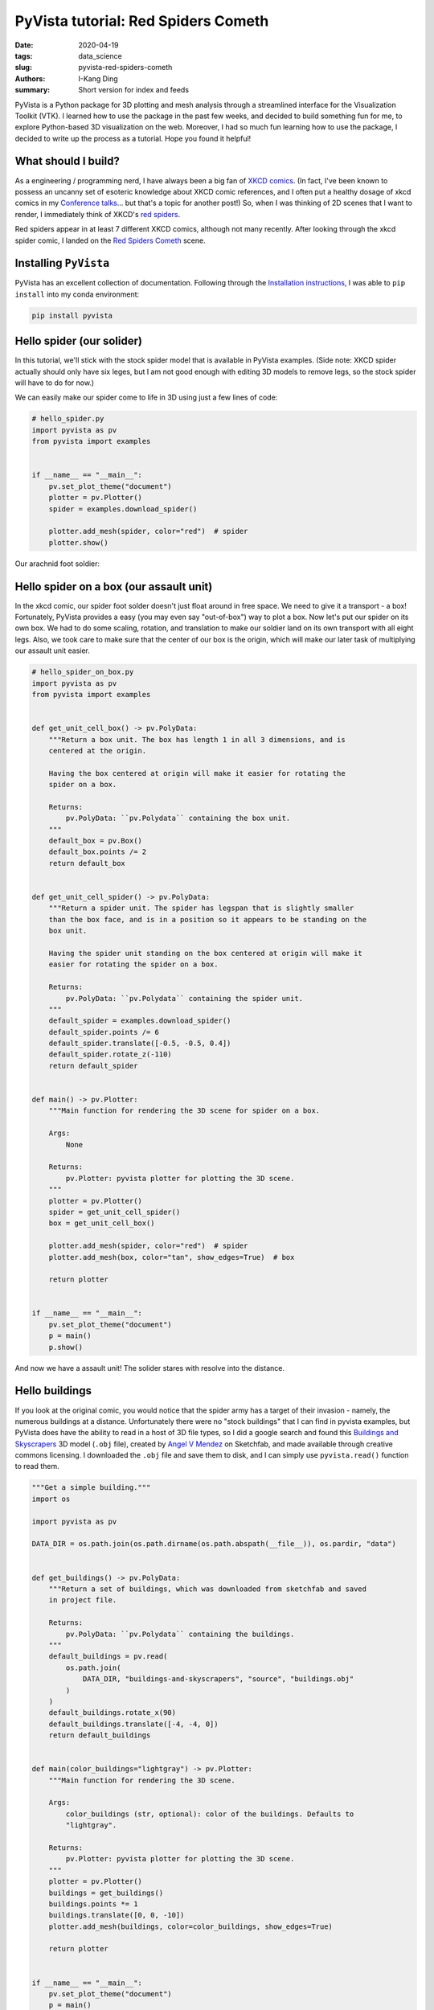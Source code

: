 PyVista tutorial: Red Spiders Cometh
####################################

:date: 2020-04-19
:tags: data_science
:slug: pyvista-red-spiders-cometh
:authors: I-Kang Ding
:summary: Short version for index and feeds


PyVista is a Python package for 3D plotting and mesh analysis through a streamlined interface for the Visualization Toolkit (VTK). I learned how to use the package in the past few weeks, and decided to build something fun for me, to explore Python-based 3D visualization on the web. Moreover, I had so much fun learning how to use the package, I decided to write up the process as a tutorial. Hope you found it helpful!


What should I build?
--------------------

As a engineering / programming nerd, I have always been a big fan of `XKCD comics <https://xkcd.com>`_. (In fact, I've been known to possess an uncanny set of esoteric knowledge about XKCD comic references, and I often put a healthy dosage of xkcd comics in my `Conference talks <{filename}./2020-01-08_building_python_community_among_analysts.rst>`_... but that's a topic for another post!) So, when I was thinking of 2D scenes that I want to render, I immediately think of XKCD's `red spiders <https://www.explainxkcd.com/wiki/index.php/Category:Red_Spiders>`_.

Red spiders appear in at least 7 different XKCD comics, although not many recently. After looking through the xkcd spider comic, I landed on the `Red Spiders Cometh <https://xkcd.com/126/>`_ scene.

.. image:: https://imgs.xkcd.com/comics/red_spiders_cometh.jpg
    :align: center
    :alt: xkcd-red-spiders-cometh
    :width: 600 px


Installing ``PyVista``
----------------------

PyVista has an excellent collection of documentation. Following through the `Installation instructions <https://docs.pyvista.org/getting-started/installation.html#>`_, I was able to ``pip install`` into my conda environment:

.. code-block:: bash

   pip install pyvista


Hello spider (our solider)
--------------------------

In this tutorial, we'll stick with the stock spider model that is available in PyVista examples. (Side note: XKCD spider actually should only have six leges, but I am not good enough with editing 3D models to remove legs, so the stock spider will have to do for now.)

We can easily make our spider come to life in 3D using just a few lines of code:

.. code-block:: python

    # hello_spider.py
    import pyvista as pv
    from pyvista import examples


    if __name__ == "__main__":
        pv.set_plot_theme("document")
        plotter = pv.Plotter()
        spider = examples.download_spider()

        plotter.add_mesh(spider, color="red")  # spider
        plotter.show()

Our arachnid foot soldier:

.. image:: https://user-images.githubusercontent.com/7269845/79674503-d753a880-81b1-11ea-8d78-30839de1775a.png
    :align: center
    :alt: spider
    :width: 500 px


Hello spider on a box (our assault unit)
----------------------------------------

In the xkcd comic, our spider foot solder doesn't just float around in free space. We need to give it a transport - a box! Fortunately, PyVista provides a easy (you may even say "out-of-box") way to plot a box. Now let's put our spider on its own box. We had to do some scaling, rotation, and translation to make our soldier land on its own transport with all eight legs. Also, we took care to make sure that the center of our box is the origin, which will make our later task of multiplying our assault unit easier.

.. code-block:: python

    # hello_spider_on_box.py
    import pyvista as pv
    from pyvista import examples


    def get_unit_cell_box() -> pv.PolyData:
        """Return a box unit. The box has length 1 in all 3 dimensions, and is
        centered at the origin.

        Having the box centered at origin will make it easier for rotating the
        spider on a box.

        Returns:
            pv.PolyData: ``pv.Polydata`` containing the box unit.
        """
        default_box = pv.Box()
        default_box.points /= 2
        return default_box


    def get_unit_cell_spider() -> pv.PolyData:
        """Return a spider unit. The spider has legspan that is slightly smaller
        than the box face, and is in a position so it appears to be standing on the
        box unit.

        Having the spider unit standing on the box centered at origin will make it
        easier for rotating the spider on a box.

        Returns:
            pv.PolyData: ``pv.Polydata`` containing the spider unit.
        """
        default_spider = examples.download_spider()
        default_spider.points /= 6
        default_spider.translate([-0.5, -0.5, 0.4])
        default_spider.rotate_z(-110)
        return default_spider


    def main() -> pv.Plotter:
        """Main function for rendering the 3D scene for spider on a box.

        Args:
            None

        Returns:
            pv.Plotter: pyvista plotter for plotting the 3D scene.
        """
        plotter = pv.Plotter()
        spider = get_unit_cell_spider()
        box = get_unit_cell_box()

        plotter.add_mesh(spider, color="red")  # spider
        plotter.add_mesh(box, color="tan", show_edges=True)  # box

        return plotter


    if __name__ == "__main__":
        pv.set_plot_theme("document")
        p = main()
        p.show()


And now we have a assault unit! The solider stares with resolve into the distance.

.. image:: https://user-images.githubusercontent.com/7269845/79675534-67462200-81b3-11ea-86e9-fb9342005c5f.png
    :align: center
    :alt: spider-on-box
    :width: 500 px


Hello buildings
---------------

If you look at the original comic, you would notice that the spider army has a target of their invasion - namely, the numerous buildings at a distance. Unfortunately there were no "stock buildings" that I can find in pyvista examples, but PyVista does have the ability to read in a host of 3D file types, so I did a google search and found this `Buildings and Skyscrapers <https://sketchfab.com/3d-models/buildings-and-skyscrapers-b35a7a00d6414f93a3d380965dfd169b>`_ 3D model (``.obj`` file), created by `Angel V Mendez <https://sketchfab.com/Angel.V.Mendez>`_ on Sketchfab, and made available through creative commons licensing. I downloaded the ``.obj`` file and save them to disk, and I can simply use ``pyvista.read()`` function to read them.

.. code-block:: python

    """Get a simple building."""
    import os

    import pyvista as pv

    DATA_DIR = os.path.join(os.path.dirname(os.path.abspath(__file__)), os.pardir, "data")


    def get_buildings() -> pv.PolyData:
        """Return a set of buildings, which was downloaded from sketchfab and saved
        in project file.

        Returns:
            pv.PolyData: ``pv.Polydata`` containing the buildings.
        """
        default_buildings = pv.read(
            os.path.join(
                DATA_DIR, "buildings-and-skyscrapers", "source", "buildings.obj"
            )
        )
        default_buildings.rotate_x(90)
        default_buildings.translate([-4, -4, 0])
        return default_buildings


    def main(color_buildings="lightgray") -> pv.Plotter:
        """Main function for rendering the 3D scene.

        Args:
            color_buildings (str, optional): color of the buildings. Defaults to
            "lightgray".

        Returns:
            pv.Plotter: pyvista plotter for plotting the 3D scene.
        """
        plotter = pv.Plotter()
        buildings = get_buildings()
        buildings.points *= 1
        buildings.translate([0, 0, -10])
        plotter.add_mesh(buildings, color=color_buildings, show_edges=True)

        return plotter


    if __name__ == "__main__":
        pv.set_plot_theme("document")
        p = main()
        p.show()


Our unsuspecting victim.

.. image:: https://user-images.githubusercontent.com/7269845/79676756-41228100-81b7-11ea-9e84-05f09750753f.png
    :align: center
    :alt: buildings
    :width: 500 px
